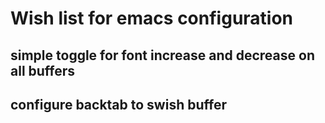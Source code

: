 * Wish list for emacs configuration
** simple toggle for font increase and decrease on all buffers
** configure backtab to swish buffer
